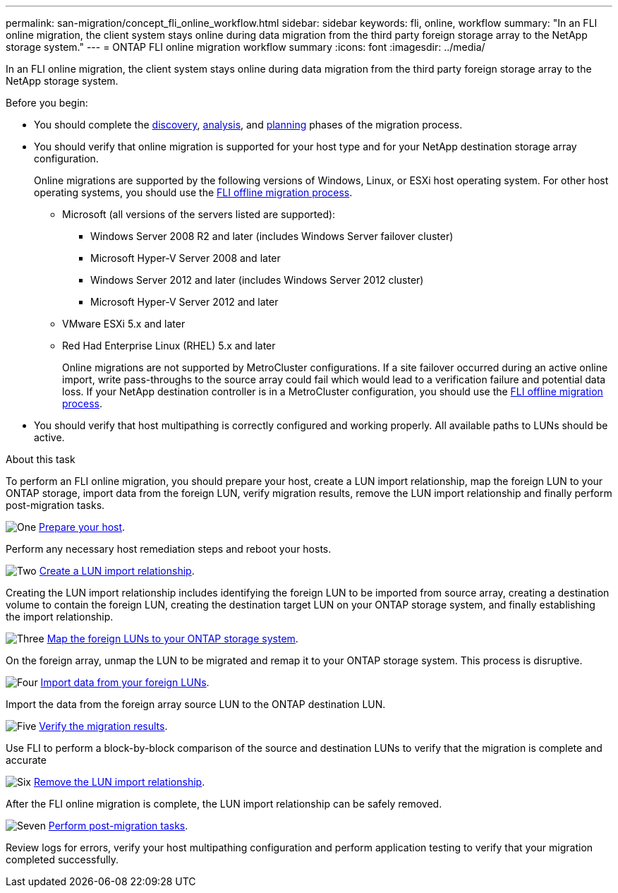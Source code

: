 ---
permalink: san-migration/concept_fli_online_workflow.html
sidebar: sidebar
keywords: fli, online, workflow
summary: "In an FLI online migration, the client system stays online during data migration from the third party foreign storage array to the NetApp storage system."
---
= ONTAP FLI online migration workflow summary
:icons: font
:imagesdir: ../media/

[.lead]
In an FLI online migration, the client system stays online during data migration from the third party foreign storage array to the NetApp storage system. 

.Before you begin:

* You should complete the link:concept_migration_discover_phase_workflow.html[discovery], link:concept_migration_analyze_phase_workflow.html[analysis], and link:concept_migration_plan_phase_workflow.html[planning] phases of the migration process. 


* You should verify that online migration is supported for your host type and for your NetApp destination storage array configuration. 
+
Online migrations are supported by the following versions of Windows, Linux, or ESXi host operating system. For other host operating systems, you should use the link:prepare-host-offline-migration.html[FLI offline migration process].
+
** Microsoft (all versions of the servers listed are supported):
*** Windows Server 2008 R2 and later (includes Windows Server failover cluster)
*** Microsoft Hyper-V Server 2008 and later
*** Windows Server 2012 and later (includes Windows Server 2012 cluster)
*** Microsoft Hyper-V Server 2012 and later
** VMware ESXi 5.x and later 
** Red Had Enterprise Linux (RHEL) 5.x and later
+
Online migrations are not supported by MetroCluster configurations.  If a site failover occurred during an active online import, write pass-throughs to the source array could fail which would lead to a verification failure and potential data loss.  If your NetApp destination controller is in a MetroCluster configuration, you should use the link:prepare-host-offline-migration.html[FLI offline migration process].

* You should verify that host multipathing is correctly configured and working properly. All available paths to LUNs should be active.


.About this task

To perform an FLI online migration, you should prepare your host, create a LUN import relationship, map the foreign LUN to your ONTAP storage, import data from the foreign LUN, verify migration results, remove the LUN import relationship and finally perform post-migration tasks.


.image:https://raw.githubusercontent.com/NetAppDocs/common/main/media/number-1.png[One] link:prepare-host-online-migration.html[Prepare your host].
[role="quick-margin-para"]

Perform any necessary host remediation steps and reboot your hosts.

.image:https://raw.githubusercontent.com/NetAppDocs/common/main/media/number-2.png[Two] link:create-lun-import-relationship-online.html[Create a LUN import relationship].
[role="quick-margin-para"]

Creating the LUN import relationship includes identifying the foreign LUN to be imported from source array, creating a destination volume to contain the foreign LUN, creating the destination target LUN on your ONTAP storage system, and finally establishing the import relationship.

.image:https://raw.githubusercontent.com/NetAppDocs/common/main/media/number-3.png[Three] link:map-source-lun-to-destination-online-migration.html[Map the foreign LUNs to your ONTAP storage system].

On the foreign array, unmap the LUN to be migrated and remap it to your ONTAP storage system. This process is disruptive.

.image:https://raw.githubusercontent.com/NetAppDocs/common/main/media/number-4.png[Four] link:task_fli_online_importing_the_data.html[Import data from your foreign LUNs].
[role="quick-margin-para"]

Import the data from the foreign array source LUN to the ONTAP destination LUN.

.image:https://raw.githubusercontent.com/NetAppDocs/common/main/media/number-5.png[Five] link:task_fli_online_verifying_migration_results.html[Verify the migration results].
[role="quick-margin-para"]

Use FLI to perform a block-by-block comparison of the source and destination LUNs to verify that the migration is complete and accurate

.image:https://raw.githubusercontent.com/NetAppDocs/common/main/media/number-6.png[Six] link:remove-lun-import-relationship-online.html[Remove the LUN import relationship].
[role="quick-margin-para"]

After the FLI online migration is complete, the LUN import relationship can be safely removed.

.image:https://raw.githubusercontent.com/NetAppDocs/common/main/media/number-7.png[Seven] link:concept_fli_online_post_migration_tasks.html[Perform post-migration tasks].
[role="quick-margin-para"]

Review logs for errors, verify your host multipathing configuration and perform application testing to verify that your migration completed successfully.

// 2025 June 23, ONTAPDOC-3058
// 2022 Dec 05, ONTAPDOC-718
